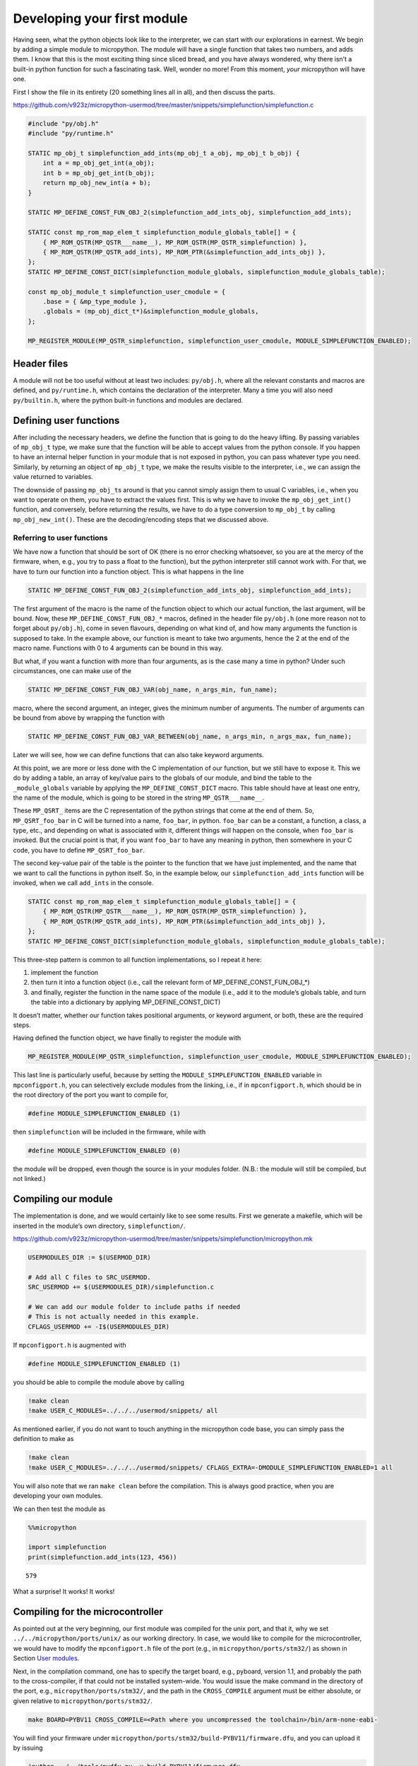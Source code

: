 Developing your first module
============================

Having seen, what the python objects look like to the interpreter, we
can start with our explorations in earnest. We begin by adding a simple
module to micropython. The module will have a single function that takes
two numbers, and adds them. I know that this is the most exciting thing
since sliced bread, and you have always wondered, why there isn’t a
built-in python function for such a fascinating task. Well, wonder no
more! From this moment, *your* micropython will have one.

First I show the file in its entirety (20 something lines all in all),
and then discuss the parts.

https://github.com/v923z/micropython-usermod/tree/master/snippets/simplefunction/simplefunction.c

.. code:: cpp
        
    
    #include "py/obj.h"
    #include "py/runtime.h"
    
    STATIC mp_obj_t simplefunction_add_ints(mp_obj_t a_obj, mp_obj_t b_obj) {
        int a = mp_obj_get_int(a_obj);
        int b = mp_obj_get_int(b_obj);
        return mp_obj_new_int(a + b);
    }
    
    STATIC MP_DEFINE_CONST_FUN_OBJ_2(simplefunction_add_ints_obj, simplefunction_add_ints);
    
    STATIC const mp_rom_map_elem_t simplefunction_module_globals_table[] = {
        { MP_ROM_QSTR(MP_QSTR___name__), MP_ROM_QSTR(MP_QSTR_simplefunction) },
        { MP_ROM_QSTR(MP_QSTR_add_ints), MP_ROM_PTR(&simplefunction_add_ints_obj) },
    };
    STATIC MP_DEFINE_CONST_DICT(simplefunction_module_globals, simplefunction_module_globals_table);
    
    const mp_obj_module_t simplefunction_user_cmodule = {
        .base = { &mp_type_module },
        .globals = (mp_obj_dict_t*)&simplefunction_module_globals,
    };
    
    MP_REGISTER_MODULE(MP_QSTR_simplefunction, simplefunction_user_cmodule, MODULE_SIMPLEFUNCTION_ENABLED);

Header files
------------

A module will not be too useful without at least two includes:
``py/obj.h``, where all the relevant constants and macros are defined,
and ``py/runtime.h``, which contains the declaration of the interpreter.
Many a time you will also need ``py/builtin.h``, where the python
built-in functions and modules are declared.

Defining user functions
-----------------------

After including the necessary headers, we define the function that is
going to do the heavy lifting. By passing variables of ``mp_obj_t``
type, we make sure that the function will be able to accept values from
the python console. If you happen to have an internal helper function in
your module that is not exposed in python, you can pass whatever type
you need. Similarly, by returning an object of ``mp_obj_t`` type, we
make the results visible to the interpreter, i.e., we can assign the
value returned to variables.

The downside of passing ``mp_obj_t``\ s around is that you cannot simply
assign them to usual C variables, i.e., when you want to operate on
them, you have to extract the values first. This is why we have to
invoke the ``mp_obj_get_int()`` function, and conversely, before
returning the results, we have to do a type conversion to ``mp_obj_t``
by calling ``mp_obj_new_int()``. These are the decoding/encoding steps
that we discussed above.

Referring to user functions
~~~~~~~~~~~~~~~~~~~~~~~~~~~

We have now a function that should be sort of OK (there is no error
checking whatsoever, so you are at the mercy of the firmware, when,
e.g., you try to pass a float to the function), but the python
interpreter still cannot work with. For that, we have to turn our
function into a function object. This is what happens in the line

.. code:: c

   STATIC MP_DEFINE_CONST_FUN_OBJ_2(simplefunction_add_ints_obj, simplefunction_add_ints);

The first argument of the macro is the name of the function object to
which our actual function, the last argument, will be bound. Now, these
``MP_DEFINE_CONST_FUN_OBJ_*`` macros, defined in the header file
``py/obj.h`` (one more reason not to forget about ``py/obj.h``), come in
seven flavours, depending on what kind of, and how many arguments the
function is supposed to take. In the example above, our function is
meant to take two arguments, hence the 2 at the end of the macro name.
Functions with 0 to 4 arguments can be bound in this way.

But what, if you want a function with more than four arguments, as is
the case many a time in python? Under such circumstances, one can make
use of the

.. code:: c

   STATIC MP_DEFINE_CONST_FUN_OBJ_VAR(obj_name, n_args_min, fun_name);

macro, where the second argument, an integer, gives the minimum number
of arguments. The number of arguments can be bound from above by
wrapping the function with

.. code:: c

   STATIC MP_DEFINE_CONST_FUN_OBJ_VAR_BETWEEN(obj_name, n_args_min, n_args_max, fun_name);

Later we will see, how we can define functions that can also take
keyword arguments.

At this point, we are more or less done with the C implementation of our
function, but we still have to expose it. This we do by adding a table,
an array of key/value pairs to the globals of our module, and bind the
table to the ``_module_globals`` variable by applying the
``MP_DEFINE_CONST_DICT`` macro. This table should have at least one
entry, the name of the module, which is going to be stored in the string
``MP_QSTR___name__``.

These ``MP_QSRT_`` items are the C representation of the python strings
that come at the end of them. So, ``MP_QSRT_foo_bar`` in C will be
turned into a name, ``foo_bar``, in python. ``foo_bar`` can be a
constant, a function, a class, a type, etc., and depending on what is
associated with it, different things will happen on the console, when
``foo_bar`` is invoked. But the crucial point is that, if you want
``foo_bar`` to have any meaning in python, then somewhere in your C
code, you have to define ``MP_QSRT_foo_bar``.

The second key-value pair of the table is the pointer to the function
that we have just implemented, and the name that we want to call the
functions in python itself. So, in the example below, our
``simplefunction_add_ints`` function will be invoked, when we call
``add_ints`` in the console.

.. code:: c

   STATIC const mp_rom_map_elem_t simplefunction_module_globals_table[] = {
       { MP_ROM_QSTR(MP_QSTR___name__), MP_ROM_QSTR(MP_QSTR_simplefunction) },
       { MP_ROM_QSTR(MP_QSTR_add_ints), MP_ROM_PTR(&simplefunction_add_ints_obj) },
   };
   STATIC MP_DEFINE_CONST_DICT(simplefunction_module_globals, simplefunction_module_globals_table);

This three-step pattern is common to all function implementations, so I
repeat it here:

1. implement the function
2. then turn it into a function object (i.e., call the relevant form of
   MP_DEFINE_CONST_FUN_OBJ_*)
3. and finally, register the function in the name space of the module
   (i.e., add it to the module’s globals table, and turn the table into
   a dictionary by applying MP_DEFINE_CONST_DICT)

It doesn’t matter, whether our function takes positional arguments, or
keyword argument, or both, these are the required steps.

Having defined the function object, we have finally to register the
module with

.. code:: c

   MP_REGISTER_MODULE(MP_QSTR_simplefunction, simplefunction_user_cmodule, MODULE_SIMPLEFUNCTION_ENABLED);

This last line is particularly useful, because by setting the
``MODULE_SIMPLEFUNCTION_ENABLED`` variable in ``mpconfigport.h``, you
can selectively exclude modules from the linking, i.e., if in
``mpconfigport.h``, which should be in the root directory of the port
you want to compile for,

.. code:: c

   #define MODULE_SIMPLEFUNCTION_ENABLED (1)

then ``simplefunction`` will be included in the firmware, while with

.. code:: c

   #define MODULE_SIMPLEFUNCTION_ENABLED (0)

the module will be dropped, even though the source is in your modules
folder. (N.B.: the module will still be compiled, but not linked.)

Compiling our module
--------------------

The implementation is done, and we would certainly like to see some
results. First we generate a makefile, which will be inserted in the
module’s own directory, ``simplefunction/``.

https://github.com/v923z/micropython-usermod/tree/master/snippets/simplefunction/micropython.mk

.. code:: make
        
    
    USERMODULES_DIR := $(USERMOD_DIR)
    
    # Add all C files to SRC_USERMOD.
    SRC_USERMOD += $(USERMODULES_DIR)/simplefunction.c
    
    # We can add our module folder to include paths if needed
    # This is not actually needed in this example.
    CFLAGS_USERMOD += -I$(USERMODULES_DIR)
If ``mpconfigport.h`` is augmented with

.. code:: make

   #define MODULE_SIMPLEFUNCTION_ENABLED (1)

you should be able to compile the module above by calling

.. code:: bash

    !make clean
    !make USER_C_MODULES=../../../usermod/snippets/ all
As mentioned earlier, if you do not want to touch anything in the
micropython code base, you can simply pass the definition to make as

.. code:: bash

    !make clean
    !make USER_C_MODULES=../../../usermod/snippets/ CFLAGS_EXTRA=-DMODULE_SIMPLEFUNCTION_ENABLED=1 all
You will also note that we ran ``make clean`` before the compilation.
This is always good practice, when you are developing your own modules.

We can then test the module as

.. code ::
        
    %%micropython
    
    import simplefunction
    print(simplefunction.add_ints(123, 456))
.. parsed-literal::

    579
    

What a surprise! It works! It works!

Compiling for the microcontroller
---------------------------------

As pointed out at the very beginning, our first module was compiled for
the unix port, and that it, why we set ``../../micropython/ports/unix/``
as our working directory. In case, we would like to compile for the
microcontroller, we would have to modify the ``mpconfigport.h`` file of
the port (e.g., in ``micropython/ports/stm32/``) as shown in Section
`User modules <#User-modules-in-micropython>`__.

Next, in the compilation command, one has to specify the target board,
e.g., pyboard, version 1.1, and probably the path to the cross-compiler,
if that could not be installed system-wide. You would issue the make
command in the directory of the port, e.g.,
``micropython/ports/stm32/``, and the path in the ``CROSS_COMPILE``
argument must be either absolute, or given relative to
``micropython/ports/stm32/``.

.. code:: bash

   make BOARD=PYBV11 CROSS_COMPILE=<Path where you uncompressed the toolchain>/bin/arm-none-eabi-

You will find your firmware under
``micropython/ports/stm32/build-PYBV11/firmware.dfu``, and you can
upload it by issuing

.. code:: bash

    !python ../../tools/pydfu.py -u build-PYBV11/firmware.dfu 
on the command line. More detailed explanation can be found under
https://github.com/micropython/micropython/wiki/Pyboard-Firmware-Update.
